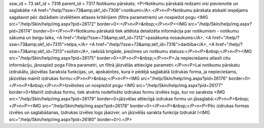 ssw_id = 73skf_id = 7318parent_id = 7317Notikumu pārskats;<P>Notikumu pārskatā redzami visi pievienotie un saglabātie <A href="/help/?ssw=73&amp;skf_id=7308">notikumi</A>.</P>\n<P>Notikumu pārskata atskaiti iespējams sagatavot pēc dažādiem izvēlētiem atlases kritērijiem (filtra parametriem) un nospiežot pogu <IMG src="/help/Skin/help/img.aspx?pid=26172" border=0>:</P>\n<P>&nbsp;</P>\n<P><IMG src="/help/Skin/help/img.aspx?pid=26174" border=0></P>\n<P>Notikumu pārskatā tiek attēlota detalizēta informācija par notikumiem - notikumu sākuma un beigu laiks, <A href="/help/?ssw=73&amp;skf_id=7312">pasākuma nosaukums</A>, <A href="/help/?ssw=73&amp;skf_id=7315">telpa,</A> <A href="/help/?ssw=73&amp;skf_id=7316">darbība</A>, <A href="/help/?ssw=73&amp;skf_id=7313">solisti</A>, radošā brigāde, piezīmes un notikumu statuss:</P>\n<P>&nbsp;</P>\n<P><IMG src="/help/Skin/help/img.aspx?pid=26175" border=0></P>\n<P>&nbsp;</P>\n<P>Ja nepieciešams atlasīt citu informāciju, jānospiež poga Filtra parametri, un filtrā jāizvēlās attiecīgie parametri.</P>\n<P>Lai notikumu pārskatu izdrukātu, jāizvēlas Saraksta funkcijas, un, apskatoties, kura ir pēdējā saglabātā Izdrukas forma, ja nepieciešams, jāizvēlas mainīt izdrukas formu:</P>\n<P>&nbsp;</P>\n<P><IMG src="/help/Skin/help/img.aspx?pid=26176" border=0></P>\n<P>&nbsp;</P>\n<P>Izvēloties un nospiežot pogu <IMG src="/help/Skin/help/img.aspx?pid=26177" border=0>Mainīt izdrukas formu, tiek atvērts nodefinēto izdrukas formu izvēles logs, kur no saraksta <IMG src="/help/Skin/help/img.aspx?pid=26179" border=0>jāizvēlas attiecīgā izdrukas formu un jāsaglabā:</P>\n<P>&nbsp;</P>\n<P><IMG src="/help/Skin/help/img.aspx?pid=26178" border=0></P>\n<P>&nbsp;</P>\n<P>Pēc izdrukas formas izvēles un saglabāšanas, Izdrukas izvēles logs jāaizver, un jāizvēlās sarakta funkcija Izdrukāt (<IMG src="/help/Skin/help/img.aspx?pid=26180" border=0>).</P>